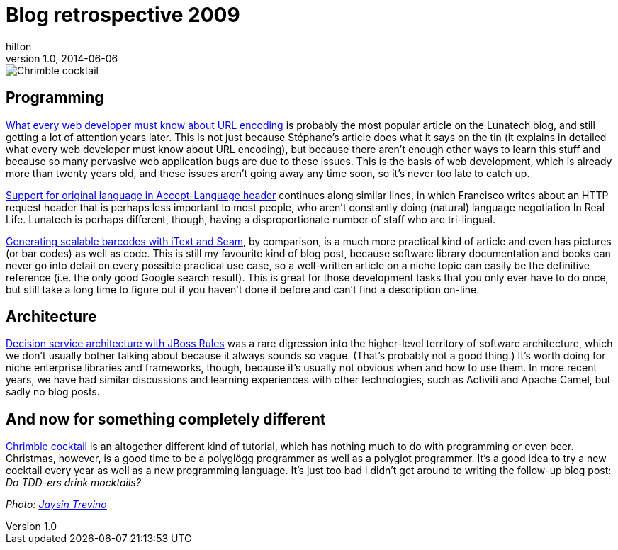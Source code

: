 = Blog retrospective 2009
hilton
v1.0, 2014-06-06
:title: Blog retrospective 2009
:tags: [blog]


image::/2009/12/21/chrimble-cocktail.jpg[Chrimble cocktail]

== Programming

link:/2009/02/03/what-every-web-developer-must-know-about-url-encoding[What
every web developer must know about URL encoding] is probably the most
popular article on the Lunatech blog, and still getting a lot of
attention years later. This is not just because Stéphane’s article does
what it says on the tin (it explains in detailed what every web
developer must know about URL encoding), but because there aren’t enough
other ways to learn this stuff and because so many pervasive web
application bugs are due to these issues. This is the basis of web
development, which is already more than twenty years old, and these
issues aren’t going away any time soon, so it’s never too late to catch
up.

link:/2009/09/18/support-original-language-accept-language-header[Support
for original language in Accept-Language header] continues along similar
lines, in which Francisco writes about an HTTP request header that is
perhaps less important to most people, who aren’t constantly doing
(natural) language negotiation In Real Life. Lunatech is perhaps
different, though, having a disproportionate number of staff who are
tri-lingual.

link:/2009/11/23/generating-scalable-barcodes-itext-and-seam[Generating
scalable barcodes with iText and Seam], by comparison, is a much more
practical kind of article and even has pictures (or bar codes) as well
as code. This is still my favourite kind of blog post, because software
library documentation and books can never go into detail on every
possible practical use case, so a well-written article on a niche topic
can easily be the definitive reference (i.e. the only good Google search
result). This is great for those development tasks that you only ever
have to do once, but still take a long time to figure out if you haven’t
done it before and can’t find a description on-line.

== Architecture

link:/2009/12/14/decision-service-architecture-jboss-rules[Decision
service architecture with JBoss Rules] was a rare digression into the
higher-level territory of software architecture, which we don’t usually
bother talking about because it always sounds so vague. (That’s probably
not a good thing.) It’s worth doing for niche enterprise libraries and
frameworks, though, because it’s usually not obvious when and how to use
them. In more recent years, we have had similar discussions and learning
experiences with other technologies, such as Activiti and Apache Camel,
but sadly no blog posts.

== And now for something completely different

link:/2009/12/21/chrimble-cocktail[Chrimble cocktail] is an altogether
different kind of tutorial, which has nothing much to do with
programming or even beer. Christmas, however, is a good time to be a
polyglögg programmer as well as a polyglot programmer. It’s a good idea
to try a new cocktail every year as well as a new programming language.
It’s just too bad I didn’t get around to writing the follow-up blog
post: _Do TDD-ers drink mocktails?_

_Photo: https://www.flickr.com/photos/orijinal/4726603759[Jaysin
Trevino]_
